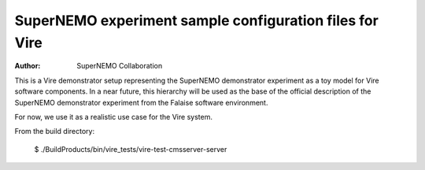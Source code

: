 ==========================================================
 SuperNEMO experiment sample configuration files for Vire
==========================================================

:Author: SuperNEMO Collaboration

This  is   a  Vire  demonstrator  setup   representing  the  SuperNEMO
demonstrator experiment as  a toy model for  Vire software components.
In a  near future,  this hierarchy  will be  used as  the base  of the
official description of the SuperNEMO demonstrator experiment from the
Falaise software environment.

For now, we use it as a realistic use case for the Vire system.


From the build directory:


   $ ./BuildProducts/bin/vire_tests/vire-test-cmsserver-server
